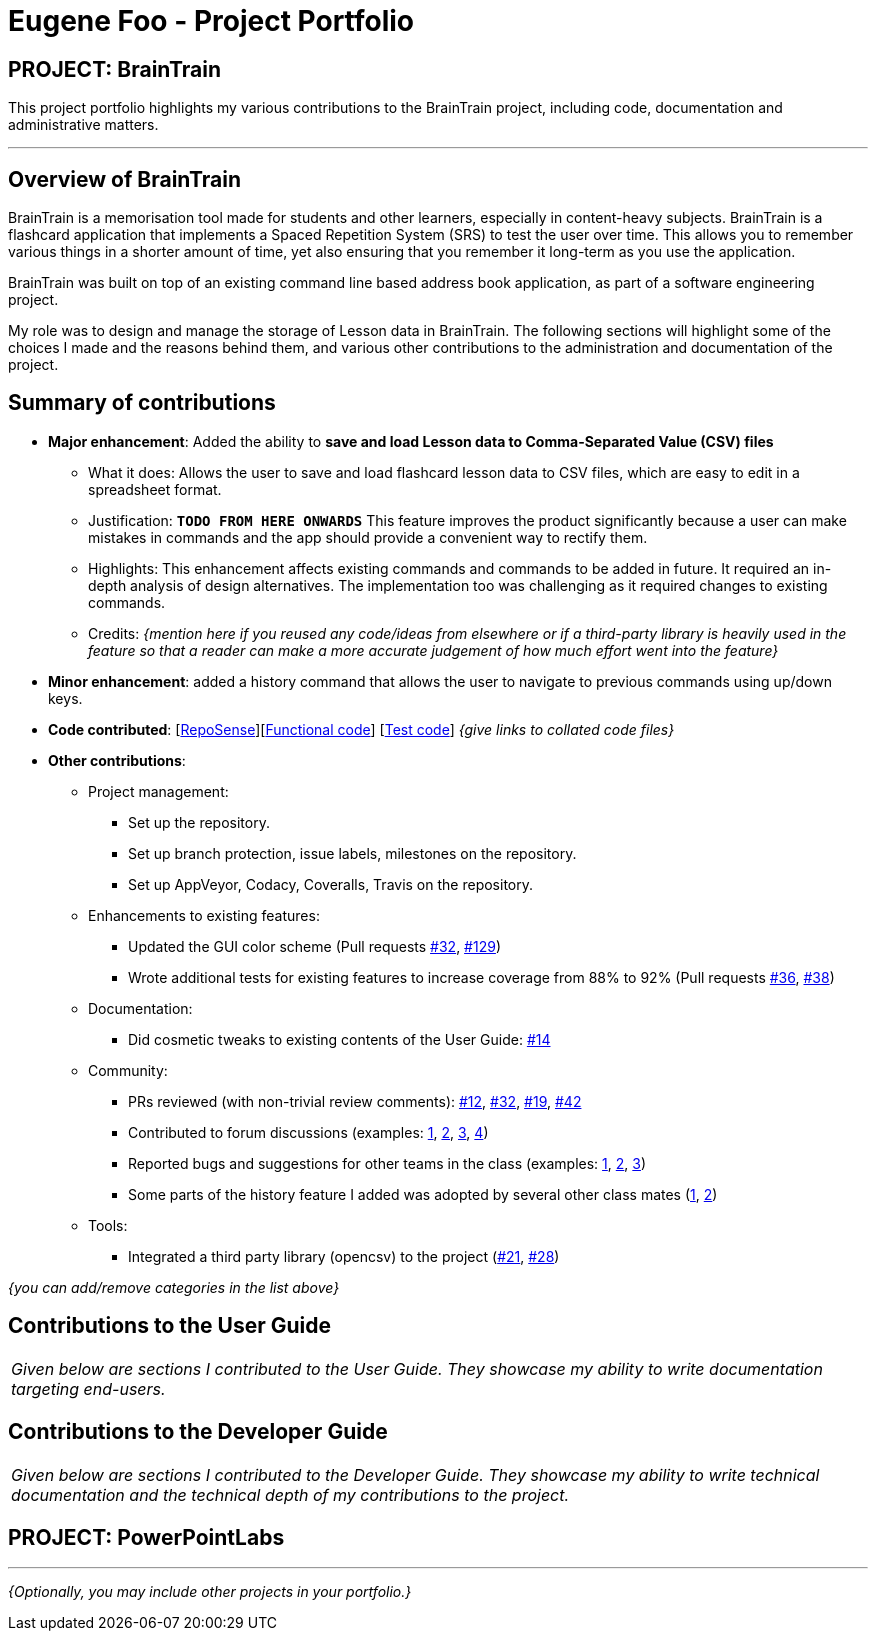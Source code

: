 = Eugene Foo - Project Portfolio
:site-section: AboutUs
:imagesDir: ../images
:stylesDir: ../stylesheets

== PROJECT: BrainTrain

This project portfolio highlights my various contributions to the BrainTrain project, including code, documentation and administrative matters.

---

== Overview of BrainTrain

BrainTrain is a memorisation tool made for students and other learners, especially in content-heavy subjects. BrainTrain is a flashcard application that implements a Spaced Repetition System (SRS) to test the user over time. This allows you to remember various things in a shorter amount of time, yet also ensuring that you remember it long-term as you use the application.

BrainTrain was built on top of an existing command line based address book application, as part of a software engineering project.

My role was to design and manage the storage of Lesson data in BrainTrain. The following sections will highlight some of the choices I made and the reasons behind them, and various other contributions to the administration and documentation of the project.

== Summary of contributions

* *Major enhancement*: Added the ability to *save and load Lesson data to Comma-Separated Value (CSV) files*
** What it does: Allows the user to save and load flashcard lesson data to CSV files, which are easy to edit in a spreadsheet format.
** Justification: `*TODO FROM HERE ONWARDS*` This feature improves the product significantly because a user can make mistakes in commands and the app should provide a convenient way to rectify them.
** Highlights: This enhancement affects existing commands and commands to be added in future. It required an in-depth analysis of design alternatives. The implementation too was challenging as it required changes to existing commands.
** Credits: _{mention here if you reused any code/ideas from elsewhere or if a third-party library is heavily used in the feature so that a reader can make a more accurate judgement of how much effort went into the feature}_

* *Minor enhancement*: added a history command that allows the user to navigate to previous commands using up/down keys.

* *Code contributed*: [https://nus-cs2103-ay1819s2.github.io/cs2103-dashboard/#search=eugenefdw[RepoSense]][https://github.com[Functional code]] [https://github.com[Test code]] _{give links to collated code files}_

* *Other contributions*:

** Project management:
*** Set up the repository.
*** Set up branch protection, issue labels, milestones on the repository.
*** Set up AppVeyor, Codacy, Coveralls, Travis on the repository.


** Enhancements to existing features:
*** Updated the GUI color scheme (Pull requests https://github.com/CS2103-AY1819S2-W14-1/main/pull/32[#32], https://github.com/CS2103-AY1819S2-W14-1/main/pull/129[#129])
*** Wrote additional tests for existing features to increase coverage from 88% to 92% (Pull requests https://github.com[#36], https://github.com[#38])
** Documentation:
*** Did cosmetic tweaks to existing contents of the User Guide: https://github.com[#14]
** Community:
*** PRs reviewed (with non-trivial review comments): https://github.com[#12], https://github.com[#32], https://github.com[#19], https://github.com[#42]
*** Contributed to forum discussions (examples:  https://github.com[1], https://github.com[2], https://github.com[3], https://github.com[4])
*** Reported bugs and suggestions for other teams in the class (examples:  https://github.com/cs2103-ay1819s2-w09-1/main/issues/117[1], https://github.com/cs2103-ay1819s2-w09-1/main/issues/122[2], https://github.com/cs2103-ay1819s2-w09-1/main/issues/130[3])
*** Some parts of the history feature I added was adopted by several other class mates (https://github.com[1], https://github.com[2])
** Tools:
*** Integrated a third party library (opencsv) to the project (https://github.com/CS2103-AY1819S2-W14-1/main/pull/21[#21], https://github.com/CS2103-AY1819S2-W14-1/main/pull/28[#28])

_{you can add/remove categories in the list above}_

== Contributions to the User Guide


|===
|_Given below are sections I contributed to the User Guide. They showcase my ability to write documentation targeting end-users._
|===

//include::../UserGuide.adoc[tag=undoredo]

== Contributions to the Developer Guide

|===
|_Given below are sections I contributed to the Developer Guide. They showcase my ability to write technical documentation and the technical depth of my contributions to the project._
|===

//include::../DeveloperGuide.adoc[tag=undoredo]

== PROJECT: PowerPointLabs

---

_{Optionally, you may include other projects in your portfolio.}_
